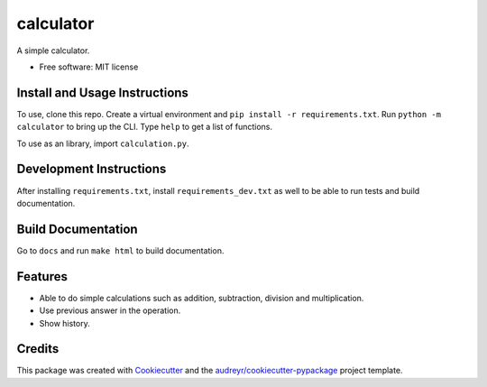 ==========
calculator
==========

A simple calculator.

* Free software: MIT license

Install and Usage Instructions
------------------------------

To use, clone this repo.
Create a virtual environment and ``pip install -r requirements.txt``.
Run ``python -m calculator`` to bring up the CLI.
Type ``help`` to get a list of functions.

To use as an library, import ``calculation.py``.

Development Instructions
------------------------

After installing ``requirements.txt``, install ``requirements_dev.txt`` as well
to be able to run tests and build documentation.

Build Documentation
-------------------

Go to ``docs`` and run ``make html`` to build documentation.

Features
--------

* Able to do simple calculations such as addition, subtraction, division and
  multiplication.

* Use previous answer in the operation.

* Show history.

Credits
-------

This package was created with Cookiecutter_ and the `audreyr/cookiecutter-pypackage`_ project template.

.. _Cookiecutter: https://github.com/audreyr/cookiecutter
.. _`audreyr/cookiecutter-pypackage`: https://github.com/audreyr/cookiecutter-pypackage
